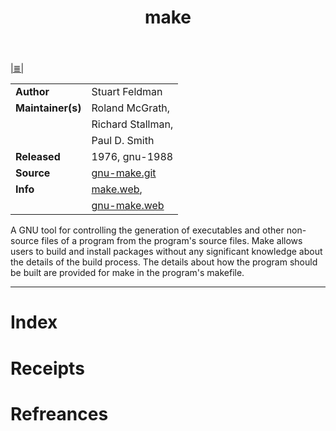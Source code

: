# File           : cix-gnu-make.org
# Created        : <2017-08-23 Wed 22:42:09 BST>
# Modified       : <2018-1-30 Tue 19:36:35 GMT> Sharlatan
# Author         : sharlatan
# Maintainer(s)  :
# Sinopsis       : A tool which simplifies the build process for users

#+OPTIONS: num:nil

[[file:../README.org*Index][|≣|]]
#+TITLE: make
|-----------------+-------------------|
| *Author*        | Stuart Feldman    |
| *Maintainer(s)* | Roland McGrath,   |
|                 | Richard Stallman, |
|                 | Paul D. Smith     |
| *Released*      | 1976, gnu-1988    |
| *Source*        | [[http://git.savannah.gnu.org/cgit/make.git/][gnu-make.git]]      |
| *Info*          | [[http://pubs.opengroup.org/onlinepubs/9699919799/utilities/make.html][make.web]],         |
|                 | [[https://www.gnu.org/software/make/][gnu-make.web]]      |
|-----------------+-------------------|

A GNU tool for controlling the generation of executables and other non-source
files of a program from the program's source files. Make allows users to build
and install packages without any significant knowledge about the details of the
build process. The details about how the program should be built are provided
for make in the program's makefile.
-----
* Index
* Receipts
* Refreances

# End of cix-gnu-make.org
